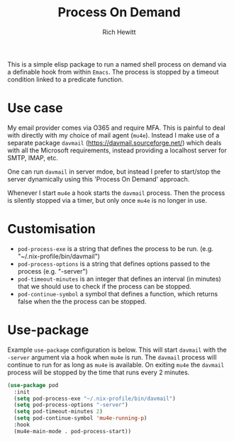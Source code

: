 #+TITLE: Process On Demand
#+AUTHOR: Rich Hewitt
#+EMAIL: richard.hewitt@manchester.ac.uk
#+STARTUP: indent
#+PROPERTY: header-args :results silent

This is a simple elisp package to run a named shell process on demand
via a definable hook from within =Emacs=. The process is stopped by a
timeout condition linked to a predicate function.

* Use case

My email provider comes via O365 and require MFA. This is painful to
deal with directly with my choice of mail agent (=mu4e=). Instead I
make use of a separate package =davmail=
(https://davmail.sourceforge.net/) which deals with all the Microsoft
requirements, instead providing a localhost server for SMTP, IMAP,
etc.

One can run =davmail= in server mdoe, but instead I prefer to
start/stop the server dynamically using this 'Process On Demand' approach.

Whenever I start =mu4e= a hook starts the =davmail= process. Then the
process is silently stopped via a timer, but only once =mu4e= is no
longer in use.

* Customisation

- =pod-process-exe= is a string that defines the process to be run. (e.g.  "~/.nix-profile/bin/davmail")
- =pod-process-options= is a string that defines options passed to the process (e.g. "-server")
- =pod-timeout-minutes= is an integer that defines an interval (in minutes) that we should use to check if the process can be stopped.
- =pod-continue-symbol= a symbol that defines a function, which returns false when the the process can be stopped. 

* Use-package

Example =use-package= configuration is below. This will start
=davmail= with the =-server= argument via a hook when =mu4e= is run.
The =davmail= process will continue to run for as long as =mu4e= is
available. On exiting =mu4e= the =davmail= process will be stopped by
the time that runs every 2 minutes. 

#+BEGIN_SRC emacs-lisp :tangle yes
  (use-package pod
    :init
    (setq pod-process-exe "~/.nix-profile/bin/davmail")
    (setq pod-process-options "-server")
    (setq pod-timeout-minutes 2)
    (setq pod-continue-symbol 'mu4e-running-p)
    :hook
    (mu4e-main-mode . pod-process-start))
#+END_SRC

